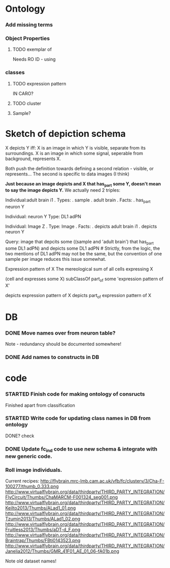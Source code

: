 #+STARTUP: indent    
#+SEQ_TODO: TODO STARTED WAITING DELEGATED APPT | DONE DEFERRED CANCELLED    
#+STARTUP: odd
#+STARTUP: hidestars

* Ontology
*** Add missing terms 
*** Object Properties
**** TODO exemplar of
Needs RO ID - using
*** classes
**** TODO expression pattern
IN CARO?
**** TODO cluster
**** Sample?
  
* Sketch of depiction schema
X depicts Y iff:
X is an image in which Y is visible, separate from its surroundings.
X is an image in which some signal, seperable from background, represents X. 

Both push the definition towards defining a second relation - visible, or represents...
The second is specific to data images (I think)

*Just because an image depicts and X that has_part some Y, doesn't mean to say the image depicts Y.* We actually need 2 triples:

Individual:adult brain i1
. Types: 
.   sample
.   adult brain
. Facts:
.  has_part neuron Y

Individual: neuron Y
Type: DL1 adPN

Individual: Image Z
. Type: Image
. Facts:
.  depicts adult brain i1
.  depicts neuron Y

Query: image that depcits some ((sample and 'adult brain') that has_part some DL1 adPN) and depicts some DL1 adPN  # Strictly, from the logic, the two mentions of DL1 adPN may not be the same, but the convention of one sample per image reduces this issue somewhat.

Expression pattern of X
The mereological sum of all cells expressing X

(cell and expresses some X) subClassOf part_of some 'expression pattern of X'

depicts expression pattern of X
depicts part_of expression pattern of X


* DB
*** DONE Move names over from neuron table?
Note - redundancy should be documented somewhere!
*** DONE Add names to constructs in DB

* code
*** STARTED Finish code for making ontology of consructs
Finished apart from classification
*** STARTED Write code for updating class names in DB from ontology
DONE? check
*** DONE Update fc_ind code to use new schema & integrate with new generic code.
*** Roll image individuals.
Current recipes:
http://flybrain.mrc-lmb.cam.ac.uk/vfb/fc/clusterv/3/Cha-F-100277/thumb_0.333.png
http://www.virtualflybrain.org/data/thirdparty/THIRD_PARTY_INTEGRATION/FlyCircuit/Thumbs/ChaMARCM-F001324_seg001.png
http://www.virtualflybrain.org/data/thirdparty/THIRD_PARTY_INTEGRATION/KeiIto2013/Thumbs/ALad1_01.png
http://www.virtualflybrain.org/data/thirdparty/THIRD_PARTY_INTEGRATION/Tzumin2013/Thumbs/ALad1_02.png
http://www.virtualflybrain.org/data/thirdparty/THIRD_PARTY_INTEGRATION/Fruitless2013/Thumbs/aDT-d_F.png
http://www.virtualflybrain.org/data/thirdparty/THIRD_PARTY_INTEGRATION/Braintrap/Thumbs/FBti0143523.png
http://www.virtualflybrain.org/data/thirdparty/THIRD_PARTY_INTEGRATION/Janelia2012/Thumbs/GMR_41F01_AE_01_06-fA01b.png

Note old dataset names!


